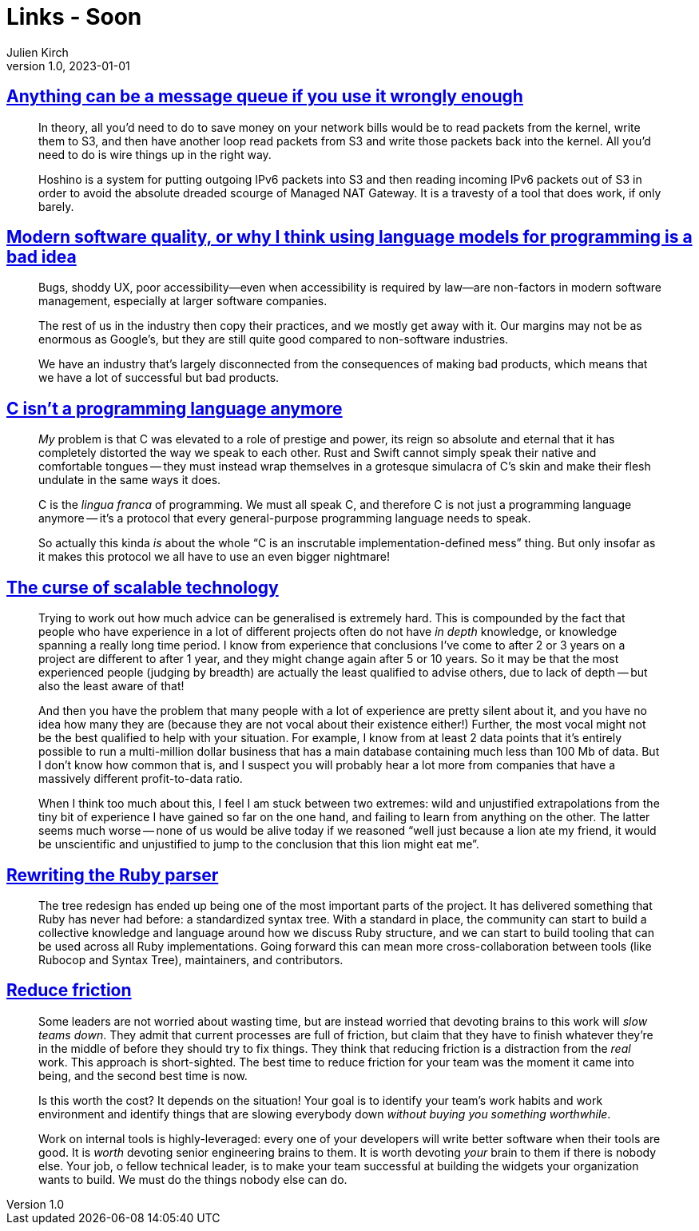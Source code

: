 = Links - Soon
Julien Kirch
v1.0, 2023-01-01
:article_lang: en
:figure-caption!:
:article_description: 

== link:https://xeiaso.net/blog/anything-message-queue[Anything can be a message queue if you use it wrongly enough]

[quote]
____
In theory, all you'd need to do to save money on your network bills would be to read packets from the kernel, write them to S3, and then have another loop read packets from S3 and write those packets back into the kernel. All you'd need to do is wire things up in the right way.
____

[quote]
____
Hoshino is a system for putting outgoing IPv6 packets into S3 and then reading incoming IPv6 packets out of S3 in order to avoid the absolute dreaded scourge of Managed NAT Gateway. It is a travesty of a tool that does work, if only barely.
____

== link:https://softwarecrisis.dev/letters/ai-and-software-quality/[Modern software quality, or why I think using language models for programming is a bad idea]

[quote]
____
Bugs, shoddy UX, poor accessibility—even when accessibility is required by law—are non-factors in modern software management, especially at larger software companies.

The rest of us in the industry then copy their practices, and we mostly get away with it. Our margins may not be as enormous as Google’s, but they are still quite good compared to non-software industries.

We have an industry that’s largely disconnected from the consequences of making bad products, which means that we have a lot of successful but bad products.
____

== link:https://faultlore.com/blah/c-isnt-a-language/[C isn't a programming language anymore]

[quote]
____
_My_ problem is that C was elevated to a role of prestige and power, its
reign so absolute and eternal that it has completely distorted the way
we speak to each other. Rust and Swift cannot simply speak their native
and comfortable tongues -- they must instead wrap themselves in a
grotesque simulacra of C's skin and make their flesh undulate in the
same ways it does.

C is the _lingua franca_ of programming. We must all speak C, and
therefore C is not just a programming language anymore -- it's a protocol
that every general-purpose programming language needs to speak.

So actually this kinda _is_ about the whole "`C is an inscrutable
implementation-defined mess`" thing. But only insofar as it makes this
protocol we all have to use an even bigger nightmare!
____

== link:https://lukeplant.me.uk/blog/posts/the-curse-of-scalable-technology/[The curse of scalable technology]

[quote]
____
Trying to work out how much advice can be generalised is extremely hard.
This is compounded by the fact that people who have experience in a lot
of different projects often do not have _in depth_ knowledge, or
knowledge spanning a really long time period. I know from experience
that conclusions I've come to after 2 or 3 years on a project are
different to after 1 year, and they might change again after 5 or 10
years. So it may be that the most experienced people (judging by
breadth) are actually the least qualified to advise others, due to lack
of depth -- but also the least aware of that!

And then you have the problem that many people with a lot of experience
are pretty silent about it, and you have no idea how many they are
(because they are not vocal about their existence either!) Further, the
most vocal might not be the best qualified to help with your situation.
For example, I know from at least 2 data points that it's entirely
possible to run a multi-million dollar business that has a main database
containing much less than 100 Mb of data. But I don't know how common
that is, and I suspect you will probably hear a lot more from companies
that have a massively different profit-to-data ratio.

When I think too much about this, I feel I am stuck between two
extremes: wild and unjustified extrapolations from the tiny bit of
experience I have gained so far on the one hand, and failing to learn
from anything on the other. The latter seems much worse -- none of us
would be alive today if we reasoned "`well just because a lion ate my
friend, it would be unscientific and unjustified to jump to the
conclusion that this lion might eat me`".
____

== link:https://railsatscale.com/2023-06-12-rewriting-the-ruby-parser/[Rewriting the Ruby parser]

[quote]
____
The tree redesign has ended up being one of the most important parts of the project. It has delivered something that Ruby has never had before: a standardized syntax tree. With a standard in place, the community can start to build a collective knowledge and language around how we discuss Ruby structure, and we can start to build tooling that can be used across all Ruby implementations. Going forward this can mean more cross-collaboration between tools (like Rubocop and Syntax Tree), maintainers, and contributors.
____

== link:https://blog.ceejbot.com/posts/reduce-friction/[Reduce friction]

[quote]
____
Some leaders are not worried about wasting time, but are instead worried
that devoting brains to this work will _slow teams down_. They admit
that current processes are full of friction, but claim that they have to
finish whatever they're in the middle of before they should try to fix
things. They think that reducing friction is a distraction from the
_real_ work. This approach is short-sighted. The best time to reduce
friction for your team was the moment it came into being, and the second
best time is now.
____

[quote]
____
Is this worth the cost? It depends on the situation! Your goal is
to identify your team's work habits and work environment and identify
things that are slowing everybody down _without buying you something
worthwhile_.
____

[quote]
____
Work on internal tools is highly-leveraged: every one of your developers
will write better software when their tools are good. It is _worth_
devoting senior engineering brains to them. It is worth devoting _your_
brain to them if there is nobody else. Your job, o fellow technical
leader, is to make your team successful at building the widgets your
organization wants to build. We must do the things nobody else can do.
____
